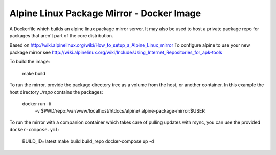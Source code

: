 
Alpine Linux Package Mirror - Docker Image
==========================================

A Dockerfile which builds an alpine linux package mirror server. It may also
be used to host a private package repo for packages that aren't part of the core
distribution.


Based on http://wiki.alpinelinux.org/wiki/How_to_setup_a_Alpine_Linux_mirror
To configure alpine to use your new package mirror see
http://wiki.alpinelinux.org/wiki/Include:Using_Internet_Repositories_for_apk-tools


To build the image:

    make build


To run the mirror, provide the package directory tree as a volume from the host, or
another container. In this example the host directory `./repo` contains the
packages:

    docker run -ti \
        -v $PWD/repo:/var/www/localhost/htdocs/alpine/ \
        alpine-package-mirror:$USER


To run the mirror with a companion container which takes care of pulling updates
with rsync, you can use the provided ``docker-compose.yml``:

    BUILD_ID=latest make build build_repo
    docker-compose up -d
